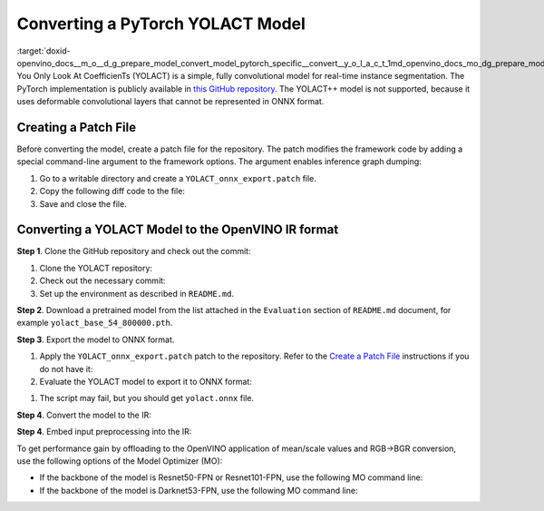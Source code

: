 .. index:: pair: page; Converting a PyTorch YOLACT Model
.. _doxid-openvino_docs__m_o__d_g_prepare_model_convert_model_pytorch_specific__convert__y_o_l_a_c_t:


Converting a PyTorch YOLACT Model
=================================

:target:`doxid-openvino_docs__m_o__d_g_prepare_model_convert_model_pytorch_specific__convert__y_o_l_a_c_t_1md_openvino_docs_mo_dg_prepare_model_convert_model_pytorch_specific_convert_yolact` You Only Look At CoefficienTs (YOLACT) is a simple, fully convolutional model for real-time instance segmentation. The PyTorch implementation is publicly available in `this GitHub repository <https://github.com/dbolya/yolact>`__. The YOLACT++ model is not supported, because it uses deformable convolutional layers that cannot be represented in ONNX format.

.. _patch-file:

Creating a Patch File
~~~~~~~~~~~~~~~~~~~~~

Before converting the model, create a patch file for the repository. The patch modifies the framework code by adding a special command-line argument to the framework options. The argument enables inference graph dumping:

#. Go to a writable directory and create a ``YOLACT_onnx_export.patch`` file.

#. Copy the following diff code to the file:
   
   .. ref-code-block:: cpp
   
   	From 76deb67d4f09f29feda1a633358caa18335d9e9f Mon Sep 17 00:00:00 2001
   	From: "OpenVINO" <openvino@intel.com>
   	Date: Fri, 12 Mar 2021 00:27:35 +0300
   	Subject: [PATCH] Add export to ONNX
   	
   	---
   	 eval.py                |  5 ++++-
   	 utils/augmentations.py |  7 +++++--
   	 yolact.py              | 29 +++++++++++++++++++----------
   	 3 files changed, 28 insertions(+), 13 deletions(-)
   	
   	diff --git a/eval.py b/eval.py
   	index 547bc0a..bde0680 100644
   	--- a/eval.py
   	+++ b/eval.py
   	@@ -593,9 +593,12 @@ def badhash(x):
   	     return x
   	
   	 def evalimage(net:Yolact, path:str, save_path:str=None):
   	-    frame = torch.from_numpy(cv2.imread(path)).cuda().float()
   	+    frame = torch.from_numpy(cv2.imread(path)).float()
   	+    if torch.cuda.is_available():
   	+        frame = frame.cuda()
   	     batch = FastBaseTransform()(frame.unsqueeze(0))
   	     preds = net(batch)
   	+    torch.onnx.export(net, batch, "yolact.onnx", opset_version=11)
   	
   	     img_numpy = prep_display(preds, frame, None, None, undo_transform=False)
   	
   	diff --git a/utils/augmentations.py b/utils/augmentations.py
   	index cc7a73a..2420603 100644
   	--- a/utils/augmentations.py
   	+++ b/utils/augmentations.py
   	@@ -623,8 +623,11 @@ class FastBaseTransform(torch.nn.Module):
   	     def __init__(self):
   	         super().__init__()
   	
   	-        self.mean = torch.Tensor(MEANS).float().cuda()[None, :, None, None]
   	-        self.std  = torch.Tensor( STD ).float().cuda()[None, :, None, None]
   	+        self.mean = torch.Tensor(MEANS).float()[None, :, None, None]
   	+        self.std  = torch.Tensor( STD ).float()[None, :, None, None]
   	+        if torch.cuda.is_available():
   	+            self.mean.cuda()
   	+            self.std.cuda()
   	         self.transform = cfg.backbone.transform
   	
   	     def forward(self, img):
   	diff --git a/yolact.py b/yolact.py
   	index d83703b..f8c787c 100644
   	--- a/yolact.py
   	+++ b/yolact.py
   	@@ -17,19 +17,22 @@ import torch.backends.cudnn as cudnn
   	 from utils import timer
   	 from utils.functions import MovingAverage, make_net
   	
   	-# This is required for Pytorch 1.0.1 on Windows to initialize Cuda on some driver versions.
   	-# See the bug report here: https://github.com/pytorch/pytorch/issues/17108
   	-torch.cuda.current_device()
   	-
   	-# As of March 10, 2019, Pytorch DataParallel still doesn't support JIT Script Modules
   	-use_jit = torch.cuda.device_count() <= 1
   	-if not use_jit:
   	-    print('Multiple GPUs detected! Turning off JIT.')
   	+use_jit = False
   	
   	 ScriptModuleWrapper = torch.jit.ScriptModule if use_jit else nn.Module
   	 script_method_wrapper = torch.jit.script_method if use_jit else lambda fn, _rcn=None: fn
   	
   	
   	+def decode(loc, priors):
   	+    variances = [0.1, 0.2]
   	+    boxes = torch.cat((priors[:, :2] + loc[:, :, :2] \* variances[0] \* priors[:, 2:], priors[:, 2:] \* torch.exp(loc[:, :, 2:] \* variances[1])), 2)
   	+
   	+    boxes_result1 = boxes[:, :, :2] - boxes[:, :, 2:] / 2
   	+    boxes_result2 = boxes[:, :, 2:] + boxes_result1
   	+    boxes_result = torch.cat((boxes_result1, boxes_result2), 2)
   	+
   	+    return boxes_result
   	+
   	
   	 class Concat(nn.Module):
   	     def __init__(self, nets, extra_params):
   	@@ -476,7 +479,10 @@ class Yolact(nn.Module):
   	
   	     def load_weights(self, path):
   	         """ Loads weights from a compressed save file. """
   	-        state_dict = torch.load(path)
   	+        if torch.cuda.is_available():
   	+            state_dict = torch.load(path)
   	+        else:
   	+            state_dict = torch.load(path, map_location=torch.device('cpu'))
   	
   	         # For backward compatability, remove these (the new variable is called layers)
   	         for key in list(state_dict.keys()):
   	@@ -673,8 +679,11 @@ class Yolact(nn.Module):
   	                 else:
   	                     pred_outs['conf'] = F.softmax(pred_outs['conf'], -1)
   	
   	-            return self.detect(pred_outs, self)
   	+            pred_outs['boxes'] = decode(pred_outs['loc'], pred_outs['priors']) # decode output boxes
   	
   	+            pred_outs.pop('priors') # remove unused in postprocessing layers
   	+            pred_outs.pop('loc') # remove unused in postprocessing layers
   	+            return pred_outs
   	
   	
   	
   	--

#. Save and close the file.

Converting a YOLACT Model to the OpenVINO IR format
~~~~~~~~~~~~~~~~~~~~~~~~~~~~~~~~~~~~~~~~~~~~~~~~~~~

**Step 1**. Clone the GitHub repository and check out the commit:

#. Clone the YOLACT repository:
   
   .. ref-code-block:: cpp
   
   	git clone https://github.com/dbolya/yolact

#. Check out the necessary commit:
   
   .. ref-code-block:: cpp
   
   	git checkout 57b8f2d95e62e2e649b382f516ab41f949b57239

#. Set up the environment as described in ``README.md``.

**Step 2**. Download a pretrained model from the list attached in the ``Evaluation`` section of ``README.md`` document, for example ``yolact_base_54_800000.pth``.

**Step 3**. Export the model to ONNX format.

#. Apply the ``YOLACT_onnx_export.patch`` patch to the repository. Refer to the `Create a Patch File <#patch-file>`__ instructions if you do not have it:
   
   .. ref-code-block:: cpp
   
   	git apply /path/to/patch/YOLACT_onnx_export.patch

#. Evaluate the YOLACT model to export it to ONNX format:

.. ref-code-block:: cpp

	python3 eval.py \
	    --trained_model=/path/to/yolact_base_54_800000.pth \
	    --score_threshold=0.3 \
	    --top_k=10 \
	    --image=/path/to/image.jpg \
	    --cuda=False

#. The script may fail, but you should get ``yolact.onnx`` file.

**Step 4**. Convert the model to the IR:

.. ref-code-block:: cpp

	mo --input_model /path/to/yolact.onnx

**Step 4**. Embed input preprocessing into the IR:

To get performance gain by offloading to the OpenVINO application of mean/scale values and RGB->BGR conversion, use the following options of the Model Optimizer (MO):

* If the backbone of the model is Resnet50-FPN or Resnet101-FPN, use the following MO command line:
  
  .. ref-code-block:: cpp
  
  	mo \
  	    --input_model /path/to/yolact.onnx \
  	    --reverse_input_channels \
  	    --mean_values "[123.68, 116.78, 103.94]" \
  	    --scale_values "[58.40, 57.12, 57.38]"

* If the backbone of the model is Darknet53-FPN, use the following MO command line:
  
  .. ref-code-block:: cpp
  
  	mo \
  	    --input_model /path/to/yolact.onnx \
  	    --reverse_input_channels \
  	    --scale 255

